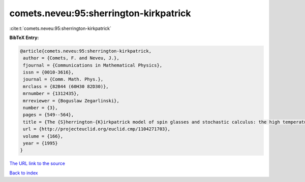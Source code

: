 comets.neveu:95:sherrington-kirkpatrick
=======================================

:cite:t:`comets.neveu:95:sherrington-kirkpatrick`

**BibTeX Entry:**

.. code-block:: bibtex

   @article{comets.neveu:95:sherrington-kirkpatrick,
    author = {Comets, F. and Neveu, J.},
    fjournal = {Communications in Mathematical Physics},
    issn = {0010-3616},
    journal = {Comm. Math. Phys.},
    mrclass = {82B44 (60H30 82D30)},
    mrnumber = {1312435},
    mrreviewer = {Boguslaw Zegarlinski},
    number = {3},
    pages = {549--564},
    title = {The {S}herrington-{K}irkpatrick model of spin glasses and stochastic calculus: the high temperature case},
    url = {http://projecteuclid.org/euclid.cmp/1104271703},
    volume = {166},
    year = {1995}
   }
`The URL link to the source <ttp://projecteuclid.org/euclid.cmp/1104271703}>`_


`Back to index <../By-Cite-Keys.html>`_

